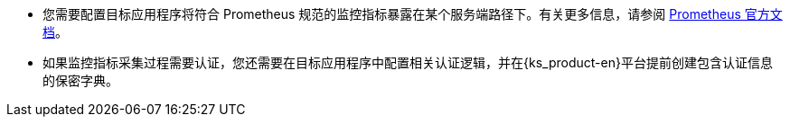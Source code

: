 // :ks_include_id: f845b7136ccc47a59ea94257751c74cc
* 您需要配置目标应用程序将符合 Prometheus 规范的监控指标暴露在某个服务端路径下。有关更多信息，请参阅 link:https://prometheus.io/docs/instrumenting/clientlibs/[Prometheus 官方文档]。

* 如果监控指标采集过程需要认证，您还需要在目标应用程序中配置相关认证逻辑，并在{ks_product-en}平台提前创建包含认证信息的保密字典。
